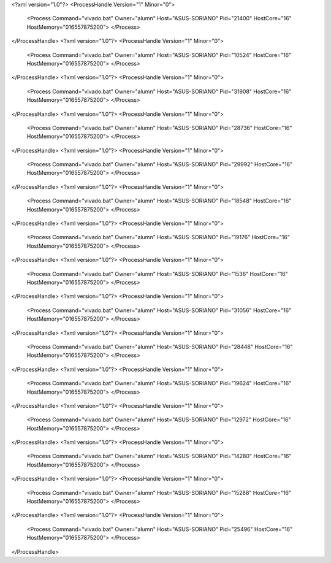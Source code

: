 <?xml version="1.0"?>
<ProcessHandle Version="1" Minor="0">
    <Process Command="vivado.bat" Owner="alumn" Host="ASUS-SORIANO" Pid="21400" HostCore="16" HostMemory="016557875200">
    </Process>
</ProcessHandle>
<?xml version="1.0"?>
<ProcessHandle Version="1" Minor="0">
    <Process Command="vivado.bat" Owner="alumn" Host="ASUS-SORIANO" Pid="10524" HostCore="16" HostMemory="016557875200">
    </Process>
</ProcessHandle>
<?xml version="1.0"?>
<ProcessHandle Version="1" Minor="0">
    <Process Command="vivado.bat" Owner="alumn" Host="ASUS-SORIANO" Pid="31908" HostCore="16" HostMemory="016557875200">
    </Process>
</ProcessHandle>
<?xml version="1.0"?>
<ProcessHandle Version="1" Minor="0">
    <Process Command="vivado.bat" Owner="alumn" Host="ASUS-SORIANO" Pid="28736" HostCore="16" HostMemory="016557875200">
    </Process>
</ProcessHandle>
<?xml version="1.0"?>
<ProcessHandle Version="1" Minor="0">
    <Process Command="vivado.bat" Owner="alumn" Host="ASUS-SORIANO" Pid="29992" HostCore="16" HostMemory="016557875200">
    </Process>
</ProcessHandle>
<?xml version="1.0"?>
<ProcessHandle Version="1" Minor="0">
    <Process Command="vivado.bat" Owner="alumn" Host="ASUS-SORIANO" Pid="18548" HostCore="16" HostMemory="016557875200">
    </Process>
</ProcessHandle>
<?xml version="1.0"?>
<ProcessHandle Version="1" Minor="0">
    <Process Command="vivado.bat" Owner="alumn" Host="ASUS-SORIANO" Pid="19176" HostCore="16" HostMemory="016557875200">
    </Process>
</ProcessHandle>
<?xml version="1.0"?>
<ProcessHandle Version="1" Minor="0">
    <Process Command="vivado.bat" Owner="alumn" Host="ASUS-SORIANO" Pid="1536" HostCore="16" HostMemory="016557875200">
    </Process>
</ProcessHandle>
<?xml version="1.0"?>
<ProcessHandle Version="1" Minor="0">
    <Process Command="vivado.bat" Owner="alumn" Host="ASUS-SORIANO" Pid="31056" HostCore="16" HostMemory="016557875200">
    </Process>
</ProcessHandle>
<?xml version="1.0"?>
<ProcessHandle Version="1" Minor="0">
    <Process Command="vivado.bat" Owner="alumn" Host="ASUS-SORIANO" Pid="28448" HostCore="16" HostMemory="016557875200">
    </Process>
</ProcessHandle>
<?xml version="1.0"?>
<ProcessHandle Version="1" Minor="0">
    <Process Command="vivado.bat" Owner="alumn" Host="ASUS-SORIANO" Pid="19624" HostCore="16" HostMemory="016557875200">
    </Process>
</ProcessHandle>
<?xml version="1.0"?>
<ProcessHandle Version="1" Minor="0">
    <Process Command="vivado.bat" Owner="alumn" Host="ASUS-SORIANO" Pid="12972" HostCore="16" HostMemory="016557875200">
    </Process>
</ProcessHandle>
<?xml version="1.0"?>
<ProcessHandle Version="1" Minor="0">
    <Process Command="vivado.bat" Owner="alumn" Host="ASUS-SORIANO" Pid="14280" HostCore="16" HostMemory="016557875200">
    </Process>
</ProcessHandle>
<?xml version="1.0"?>
<ProcessHandle Version="1" Minor="0">
    <Process Command="vivado.bat" Owner="alumn" Host="ASUS-SORIANO" Pid="15288" HostCore="16" HostMemory="016557875200">
    </Process>
</ProcessHandle>
<?xml version="1.0"?>
<ProcessHandle Version="1" Minor="0">
    <Process Command="vivado.bat" Owner="alumn" Host="ASUS-SORIANO" Pid="25496" HostCore="16" HostMemory="016557875200">
    </Process>
</ProcessHandle>
